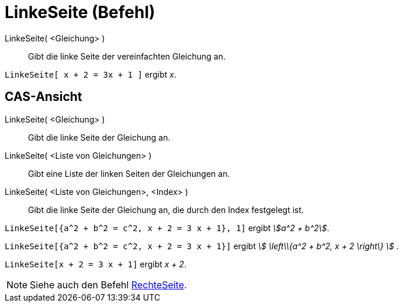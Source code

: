 = LinkeSeite (Befehl)
:page-en: commands/LeftSide
ifdef::env-github[:imagesdir: /de/modules/ROOT/assets/images]

LinkeSeite( <Gleichung> )::
  Gibt die linke Seite der vereinfachten Gleichung an.

[EXAMPLE]
====

`++LinkeSeite[ x + 2 = 3x + 1 ]++` ergibt _x_.

====

== CAS-Ansicht

LinkeSeite( <Gleichung> )::
  Gibt die linke Seite der Gleichung an.
LinkeSeite( <Liste von Gleichungen> )::
  Gibt eine Liste der linken Seiten der Gleichungen an.
LinkeSeite( <Liste von Gleichungen>, <Index> )::
  Gibt die linke Seite der Gleichung an, die durch den Index festgelegt ist.

[EXAMPLE]
====

`++LinkeSeite[{a^2 + b^2 = c^2, x + 2 = 3 x + 1}, 1]++` ergibt _stem:[a^2 + b^2]_.

====

[EXAMPLE]
====

`++LinkeSeite[{a^2 + b^2 = c^2, x + 2 = 3 x + 1}]++` ergibt _stem:[ \left\\{a^2 + b^2, x + 2 \right\} ]_ .

====

[EXAMPLE]
====

`++LinkeSeite[x + 2 = 3 x + 1]++` ergibt _x + 2_.

====

[NOTE]
====

Siehe auch den Befehl xref:/commands/RechteSeite.adoc[RechteSeite].

====
